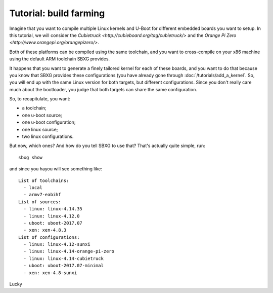 Tutorial: build farming
===============================================================================

Imagine that you want to compile multiple Linux kernels and U-Boot for
different embedded boards you want to setup. In this tutorial, we will consider
the `Cubietruck <http://cubieboard.org/tag/cubietruck/>` and the `Orange Pi
Zero <http://www.orangepi.org/orangepizero/>`.

Both of these platforms can be compiled using the same toolchain, and you want
to cross-compile on your x86 machine using the default ARM toolchain SBXG
provides.

It happens that you want to generate a finely tailored kernel for each of these
boards, and you want to do that because you know that SBXG provides these
configurations (you have already gone through :doc:`/tutorials/add_a_kernel`.
So, you will end up with the same Linux version for both targets, but different
configurations. Since you don't really care much about the bootloader, you
judge that both targets can share the same configuration.

So, to recapitulate, you want:

* a toolchain;
* one u-boot source;
* one u-boot configuration;
* one linux source;
* two linux configurations.

But now, which ones? And how do you tell SBXG to use that? That's actually
quite simple, run::

   sbxg show

and since you hayou will see something like::

  List of toolchains:
    - local
    - armv7-eabihf
  List of sources:
    - linux: linux-4.14.35
    - linux: linux-4.12.0
    - uboot: uboot-2017.07
    - xen: xen-4.8.3
  List of configurations:
    - linux: linux-4.12-sunxi
    - linux: linux-4.14-orange-pi-zero
    - linux: linux-4.14-cubietruck
    - uboot: uboot-2017.07-minimal
    - xen: xen-4.8-sunxi

Lucky 
